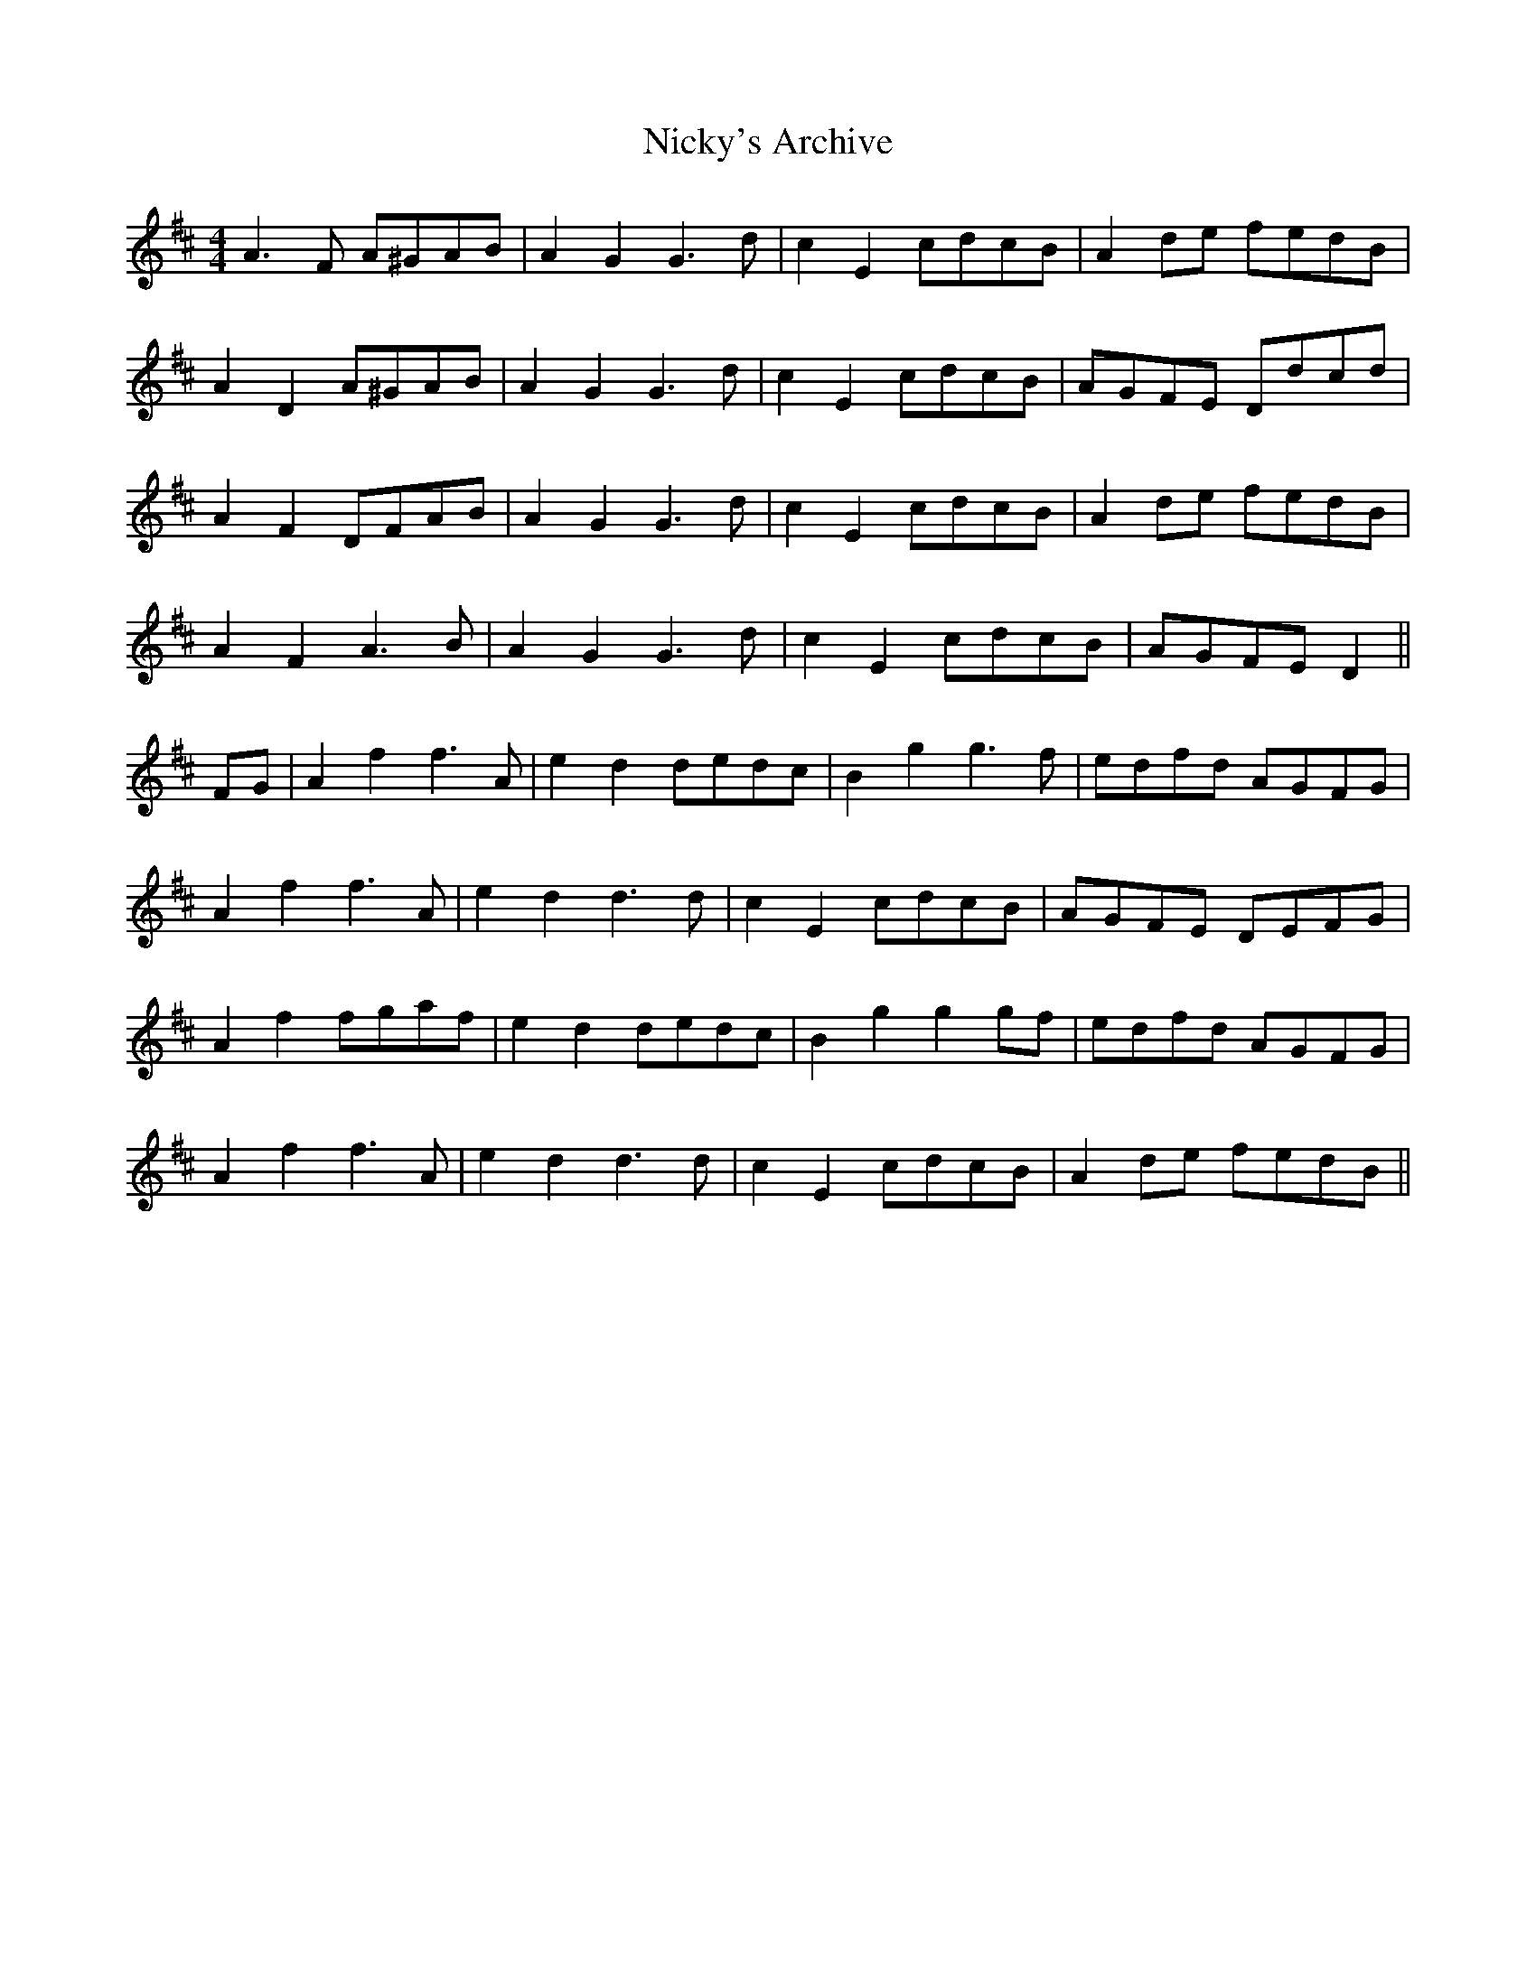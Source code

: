 X: 29406
T: Nicky's Archive
R: barndance
M: 4/4
K: Dmajor
A3 F A^GAB|A2 G2 G3 d|c2 E2 cdcB|A2 de fedB|
A2 D2 A^GAB|A2 G2 G3 d|c2 E2 cdcB|AGFE Ddcd|
A2 F2 DFAB|A2 G2 G3 d|c2 E2 cdcB|A2 de fedB|
A2 F2 A3 B|A2 G2 G3 d|c2 E2 cdcB|AGFE D2||
FG|A2 f2 f3 A|e2 d2 dedc|B2 g2 g3 f|edfd AGFG|
A2 f2 f3 A|e2 d2 d3 d|c2 E2 cdcB|AGFE DEFG|
A2 f2 fgaf|e2 d2 dedc|B2 g2 g2 gf|edfd AGFG|
A2 f2 f3 A|e2 d2 d3 d|c2 E2 cdcB|A2 de fedB||

